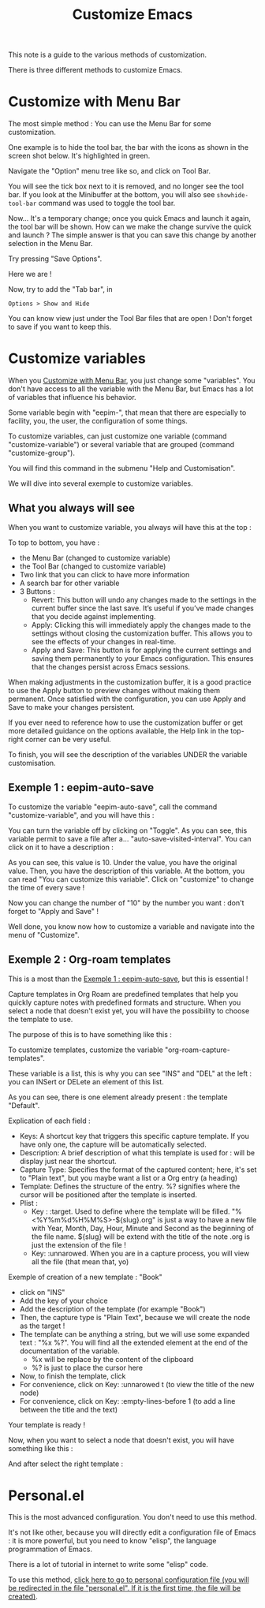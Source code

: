 :PROPERTIES:
:ID:       d576171c-80e8-4fa4-95a0-266990051a6d
:END:
#+title: Customize Emacs

This note is a guide to the various methods of customization.

There is three different methods to customize Emacs.

* Customize with Menu Bar
:PROPERTIES:
:ID:       40951656-eea9-4f05-8713-eafb5bfa709e
:END:

The most simple method : You can use the Menu Bar for some customization.

One example is to hide the tool bar, the bar with the icons as shown in the screen shot below. It's highlighted in green.

[[file:images/2021-11-12T123456.png]]

Navigate the "Option" menu tree like so, and click on Tool Bar.

[[file:images/2021-11-12T123714.png]]

You will see the tick box next to it is removed, and no longer see the tool bar. If you look at the Minibuffer at the bottom, you will also see =showhide-tool-bar= command was used to toggle the tool bar.

[[file:images/2021-11-12T123839.png]]

Now... It's a temporary change; once you quick Emacs and launch it again, the tool bar will be shown. How can we make the change survive the quick and launch ? The simple answer is that you can save this change by another selection in the Menu Bar.

[[file:images/2021-11-12T124119.png]]

Try pressing "Save Options". 

Here we are !

Now, try to add the "Tab bar", in

#+begin_example
Options > Show and Hide
#+end_example

You can know view just under the Tool Bar files that are open !
Don't forget to save if you want to keep this.

* Customize variables
:PROPERTIES:
:ID:       548f8706-0be0-4ba3-b051-4d660fb802da
:END:

When you [[id:40951656-eea9-4f05-8713-eafb5bfa709e][Customize with Menu Bar]], you just change some "variables". You don't have access to all the variable with the Menu Bar, but Emacs has a lot of variables that influence his behavior.

Some variable begin with "eepim-", that mean that there are especially to facility, you, the user, the configuration of some things.

To customize variables, can just customize one variable (command "customize-variable") or several variable that are grouped (command "customize-group").

You will find this command in the submenu "Help and Customisation".

We will dive into several exemple to customize variables.

** What you always will see
:PROPERTIES:
:ID:       3281af81-18de-4817-97d4-4119001ea864
:END:

When you want to customize variable, you always will have this at the top :

[[file:images/capture-always-see.png]]

To top to bottom, you have :
- the Menu Bar (changed to customize variable)
- the Tool Bar (changed to customize variable)
- Two link that you can click to have more information
- A search bar for other variable
- 3 Buttons :
  - Revert: This button will undo any changes made to the settings in the current buffer since the last save. It’s useful if you’ve made changes that you decide against implementing.
  - Apply: Clicking this will immediately apply the changes made to the settings without closing the customization buffer. This allows you to see the effects of your changes in real-time.
  - Apply and Save: This button is for applying the current settings and saving them permanently to your Emacs configuration. This ensures that the changes persist across Emacs sessions.
 
When making adjustments in the customization buffer, it is a good practice to use the Apply button to preview changes without making them permanent. Once satisfied with the configuration, you can use Apply and Save to make your changes persistent.

If you ever need to reference how to use the customization buffer or get more detailed guidance on the options available, the Help link in the top-right corner can be very useful.

To finish, you will see the description of the variables UNDER the variable customisation.

** Exemple 1 : eepim-auto-save

To customize the variable "eepim-auto-save", call the command "customize-variable", and you will have this :

[[file:images/auto-save.png]]

You can turn the variable off by clicking on "Toggle". 
As you can see, this variable permit to save a file after a… "auto-save-visited-interval".
You can click on it to have a description :

[[file:images/auto-save-interval.png]]

As you can see, this value is 10.
Under the value, you have the original value.
Then, you have the description of this variable.
At the bottom, you can read "You can customize this variable".
Click on "customize" to change the time of every save !

[[file:images/auto-save-time.png]]

Now you can change the number of "10" by the number you want : don't forget to "Apply and Save" !

Well done, you know now how to customize a variable and navigate into the menu of "Customize".

** Exemple 2 : Org-roam templates
:PROPERTIES:
:ID:       29254ea8-09b8-4456-98c8-690433b84bca
:END:

This is a most than the [[id:f50e865e-ecc5-42a1-86b4-d4da910d4a2e][Exemple 1 : eepim-auto-save]], but this is essential !

Capture templates in Org Roam are predefined templates that help you quickly capture notes with predefined formats and structure.
When you select a node that doesn't exist yet, you will have the possibility to choose the template to use.

The purpose of this is to have something like this :

[[file:images/template-key.png]]

To customize templates, customize the variable "org-roam-capture-templates".

[[file:images/org-roam-capture.png]]

These variable is a list, this is why you can see "INS" and "DEL" at the left : you can INSert or DELete an element of this list.

As you can see, there is one element already present : the template "Default".

Explication of each field :
- Keys: A shortcut key that triggers this specific capture template. If you have only one, the capture will be automatically selected.
- Description: A brief description of what this template is used for : will be display just near the shortcut.
- Capture Type: Specifies the format of the captured content; here, it's set to "Plain text", but you maybe want a list or a Org entry (a heading)
- Template: Defines the structure of the entry. %? signifies where the cursor will be positioned after the template is inserted.
- Plist :
  - Key : :target. Used to define where the template will be filled.
    "%<%Y%m%d%H%M%S>-${slug}.org" is just a way to have a new file with Year, Month, Day, Hour, Minute and Second as the beginning of the file name.
    ${slug} will be extend with the title of the note
    .org is just the extension of the file !
  - Key: :unnarowed. When you are in a capture process, you will view all the file (that mean that, yo)

**** Exemple of creation of a new template : "Book"

- click on "INS"
- Add the key of your choice
- Add the description of the template (for example "Book")
- Then, the capture type is "Plain Text", because we will create the node as the target !
- The template can be anything a string, but we will use some expanded text :
  "%x %?". You will find all the extended element at the end of the documentation of the variable.
  - %x will be replace by the content of the clipboard
  - %? is just to place the cursor here
- Now, to finish the template, click
- For convenience, click on Key: :unnarowed t (to view the title of the new node)
- For convenience, click on Key: :empty-lines-before 1 (to add a line between the title and the text)

Your template is ready !

Now, when you want to select a node that doesn't exist, you will have something like this :

[[file:images/template-key.png]]

And after select the right template :

[[file:images/book-capture.png]]

* Personal.el

This is the most advanced configuration. You don't need to use this method.

It's not like other, because you will directly edit a configuration file of Emacs : it is more powerful, but you need to know "elisp", the language programmation of Emacs.

There is a lot of tutorial in internet to write some "elisp" code.

To use this method, [[elisp:(if (file-exists-p eepkm-personal-file-org)(find-file eepkm-personal-file-org)(progn (find-file (concat user-emacs-directory "personal.org"))(insert-file (concat eepkm-note-tutorial-directory "personal.org"))))][click here to go to personal configuration file (you will be redirected in the file "personal.el". If it is the first time, the file will be created)]].
